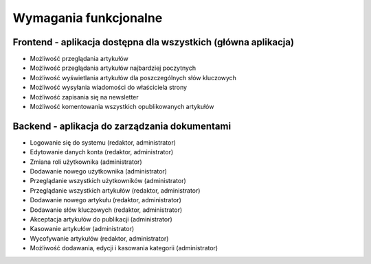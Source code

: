 .. System Zarządzania Treścią documentation master file, created by
   sphinx-quickstart on Wed May 27 11:02:55 2020.
   You can adapt this file completely to your liking, but it should at least
   contain the root `toctree` directive.

Wymagania funkcjonalne
==========

Frontend - aplikacja dostępna dla wszystkich (główna aplikacja)
---------------------------------------------------------------

- Możliwość przeglądania artykułów
- Możliwość przeglądania artykułów najbardziej poczytnych
- Możliwość wyświetlania artykułów dla poszczególnych słów kluczowych
- Możliwość wysyłania wiadomości do właściciela strony
- Możliwość zapisania się na newsletter
- Możliwość komentowania wszystkich opublikowanych artykułów

Backend - aplikacja do zarządzania dokumentami
----------------------------------------------

- Logowanie się do systemu (redaktor, administrator)
- Edytowanie danych konta (redaktor, administrator)
- Zmiana roli użytkownika (administrator)
- Dodawanie nowego użytkownika (administrator)
- Przeglądanie wszystkich użytkowników (administrator)
- Przeglądanie wszystkich artykułów (redaktor, administrator)
- Dodawanie nowego artykułu (redaktor, administrator)
- Dodawanie słów kluczowych (redaktor, administrator)
- Akceptacja artykułów do publikacji (administrator)
- Kasowanie artykułów (administrator)
- Wycofywanie artykułów (redaktor, administrator)
- Możliwość dodawania, edycji i kasowania kategorii (administrator)
